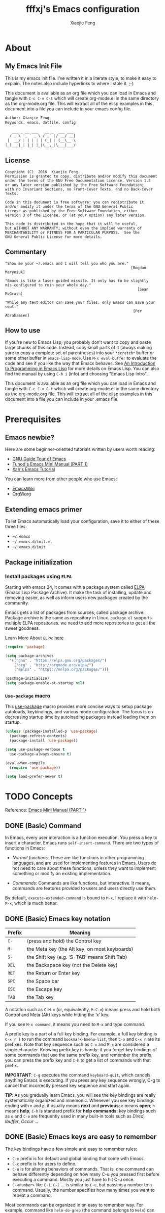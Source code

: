 #+TITLE: fffxj's Emacs configuration
#+AUTHOR: Xiaojie Feng
#+EMAIL: fengxiaojie1997@gmail.com

* About
** My Emacs Init File

This is my emacs init file. I’ve written it in a literate style, to make it
easy to explain. The notes also include hyperlinks to where I stole it. ;-)

This document is available as an org file which you can load in Emacs and
tangle with =C-c C-v C-t= which will create org-mode.el in the same directory as
the org-mode.org file. This will extract all of the elisp examples in this
document into a file you can include in your emacs config file. 

#+BEGIN_SRC org
Author: Xiaojie Feng
Keywords: emacs, dotfile, config

   ___ _ __ ___   __ _  ___ ___
  / _ \ '_ ` _ \ / _` |/ __/ __|
 |  __/ | | | | | (_| | (__\__ \
(_)___|_| |_| |_|\__,_|\___|___/
#+END_SRC
** License

#+BEGIN_EXAMPLE
Copyright (C)  2016  Xiaojie Feng.
Permission is granted to copy, distribute and/or modify this document
under the terms of the GNU Free Documentation License, Version 1.3
or any later version published by the Free Software Foundation;
with no Invariant Sections, no Front-Cover Texts, and no Back-Cover Texts.

Code in this document is free software: you can redistribute it
and/or modify it under the terms of the GNU General Public
License as published by the Free Software Foundation, either
version 3 of the License, or (at your option) any later version.

This code is distributed in the hope that it will be useful,
but WITHOUT ANY WARRANTY; without even the implied warranty of
MERCHANTABILITY or FITNESS FOR A PARTICULAR PURPOSE.  See the
GNU General Public License for more details.
#+END_EXAMPLE
** Commentary

#+BEGIN_EXAMPLE
"Show me your ~/.emacs and I will tell you who you are."
                                                         [Bogdan Maryniuk]

"Emacs is like a laser guided missile. It only has to be slightly 
mis-configured to ruin your whole day."
                                                            [Sean McGrath]

"While any text editor can save your files, only Emacs can save your
soul."
                                                          [Per Abrahamsen]
#+END_EXAMPLE
** How to use

If you're new to Emacs Lisp, you probably don't want to copy and paste large
chunks of this code. Instead, copy small parts of it (always making sure to
copy a complete set of parentheses) into your =*scratch*= buffer or some other
buffer in =emacs-lisp-mode=. Use =M-x eval-buffer= to evaluate the code and see
if you like the way that Emacs behaves. See [[https://www.gnu.org/software/emacs/manual/html_mono/eintr.html][An Introduction to Programming in
Emacs Lisp]] for more details on Emacs Lisp. You can also find the manual by
using =C-h i= (info) and choosing "Emacs Lisp Intro". 

This document is available as an org file which you can load in Emacs and
tangle with =C-c C-v C-t= which will create org-mode.el in the same directory as
the org-mode.org file. This will extract all of the elisp examples in this
document into a file you can include in your .emacs file. 

* Prerequisites
** Emacs newbie?

Here are some beginner-oriented tutorials written by users worth reading:

+ [[https://www.gnu.org/software/emacs/tour/][GNU Guide Tour of Emacs]]
+ [[http://tuhdo.github.io/emacs-tutor.html][Tuhod's Emacs Mini Manual (PART 1)]]
+ [[http://ergoemacs.org/emacs/emacs.html][Xah's Emacs Tutorial]]

You can learn more from other people who use Emacs:

+ [[https://www.emacswiki.org/emacs/CategoryCommunity][EmacsWiki]]
+ [[http://orgmode.org][OrgWorg]]

** Extending emacs primer

To let Emacs automatically load your configuration, save it to either of these
three files:

+ =~/.emacs= 
+ =~/.emacs.d/init.el= 
+ =~/.emacs.d/init=

** Package initialization
*** Install packages using =ELPA=

Starting with emacs 24, it comes with a package system called [[https://www.emacswiki.org/emacs/ELPA][ELPA]] (Emacs Lisp
Package Archive). It make the task of installing, update and removing easier,
as well as inform users new packages created by the community.  

Emacs gets a list of packages from sources, called package archive. Package
archive is the same as repository in Linux. =package.el= supports multiple ELPA
repositories. we need to add more repositories to get all the sweet goodness.

Learn More About =ELPA=: [[http://ergoemacs.org/emacs/emacs_package_system.html][here]] 

#+BEGIN_SRC emacs-lisp :tangle yes
  (require 'package)

  (setq package-archives
	'(("gnu" . "https://elpa.gnu.org/packages/")
	  ("org" . "http://orgmode.org/elpa/")
	  ("melpa" . "https://melpa.org/packages/")))

  (package-initialize)
  (setq package-enable-at-startup nil)
#+END_SRC
*** =Use-package= macro

This [[https://github.com/jwiegley/use-package][use-package]] macro provides more concise ways to setup package autoloads,
keybindings, and various mode configuration. The focus is on decreasing startup
time by autoloading packages instead loading them on startup. 

#+BEGIN_SRC emacs-lisp :tangle yes
  (unless (package-installed-p 'use-package)
    (package-refresh-contents)
    (package-install 'use-package))

  (setq use-package-verbose t
	use-package-always-ensure t)

  (eval-when-compile
    (require 'use-package))

  (setq load-prefer-newer t)
#+END_SRC
* TODO Concepts

Reference: [[http://tuhdo.github.io/emacs-tutor.html][Emacs Mini Manual (PART 1)]]

** DONE (Basic) Command

In Emacs, every user interaction is a function execution. You press a key to
insert a character, Emacs runs =self-insert-command=. There are two types of
functions in Emacs: 

+ /Normal functions/: These are like functions in other programming languages,
  and are used for implementing features in Emacs. Users do not need to care
  about these functions, unless they want to implement something or modify an
  existing implementation. 

+ /Commands/: Commands are like functions, but interactive. It means, commands
  are features provided to users and users directly use them. 

By default, =execute-extended-command= is bound to =M-x=. I replace it with
=helm-M-x=, which is much better.

** DONE (Basic) Emacs key notation

| Prefix | Meaning                                       |
|--------+-----------------------------------------------|
| =C-=   | (press and hold) the Control key              |
| =M-=   | the Meta key (the Alt key, on most keyboards) |
| =S-=   | the Shift key (e.g. ‘S-TAB’ means Shift Tab)  |
| =DEL=  | the Backspace key (not the Delete key)        |
| =RET=  | the Return or Enter key                       |
| =SPC=  | the Space bar                                 |
| =ESC=  | the Escape key                                |
| =TAB=  | the Tab key                                   |

A notation such as =C-M-x= (or, equivalently, =M-C-x=) means press and hold
both Control and Meta (Alt) keys while hitting the ‘x’ key. 

If you see =M-x command=, it means you need to =M-x= and type command.

A prefix key is a part of a full key binding. For example, a full key binding
is =C-x r l= to run the command =bookmark-bmenu-list=, then =C-x= and =C-x r=
are its prefixes. Note that key sequence such as =C-x= and =M-x= are considered
a single character. Knowing prefix key is handy: if you forget key bindings of
some commands that use the same prefix key, and remember the prefix, you can
press the prefix key and =C-h= to get a list of commands with that prefix. 

*IMPORTANT*: =C-g= executes the command =keyboard-quit=, which cancels anything
Emacs is executing. If you press any key sequence wrongly, C-g to cancel that
incorrectly pressed key sequence and start again. 

*TIP*: As you gradually learn Emacs, you will see the key bindings are
really systematically organized and mnemonic. Whenever you see key bindings
ending with =n= and =p=, it usually means *next* and *previous*; =o= means *open*;
=h= means *help*; =C-h= is standard prefix for *help commands*; key bindings such
as =o= and =C-o= are frequently used in many built-in tools such as /Dired/,
/Ibuffer/, /Occur/ …  

** DONE (Basic) Emacs keys are easy to remember

The key bindings have a few simple and easy to remember rules:

+ =C-x= prefix is for default and global binding that come with Emacs.
+ =C-c= prefix is for users to define.
+ =C-u= is for altering behaviors of commands. That is, one command can behave
  differently depending on how many C-u you pressed first before executing a
  command. Mostly you just have to hit C-u once. 
+ =C-<number>= like =C-1=, =C-2= … is similar to =C-u=, but passing a number to
  a command. Usually, the number specifies how many times you want to repeat a
  command. 

Most commands can be organized in an easy to remember way. For example, command
like =helm-do-grep= (the command belongs to =Helm=) can have a key binding like
=C-c h g=. The =h= stands for /Helm/ and =g= stands for /grep/. So, key
bindings are not difficult to remember.  

** (Basic) Ask for help from Emacs
*** Build-in help system

I will describe some most useful commands based on my experience. I will not
list all, so you have to rely on Emacs to get your information: 

| Keybinding | Command                 | Description                                                                                                                                                                                                                                                                                                                                    |
|------------+-------------------------+------------------------------------------------------------------------------------------------------------------------------------------------------------------------------------------------------------------------------------------------------------------------------------------------------------------------------------------------|
| C-h m      | describe-mode           | see all the key bindings and documentation of current major mode and minor modes of a buffer.                                                                                                                                                                                                                                                  |
| C-h w      | where-is                | get which keystrokes invoke a given command.                                                                                                                                                                                                                                                                                                   |
| C-h c      | describe-key-briefly    | find out what command is bound to a key. For example, after =C-h c=, run =C-x C-f= gives you =find-files=.                                                                                                                                                                                                                                     |
| C-h k      | describe-key            | find out what command is bound to a key, along with the documentation of the command. Use this if you want to know how to use a command.                                                                                                                                                                                                       |
| C-h e      | view-echo-area-messages | see the logging of echo area messages.                                                                                                                                                                                                                                                                                                         |
| C-h v      | describe-variable       | asks you for a variable; you can *TAB* to complete a variable. This command is important, because aside from describing a variable, it allows you to customize the behavior of Emacs and 3rd party packages.                                                                                                                                   |
| C-h C-h    | help-for-help           | Use this command if you want to see a list of available help commands. Remember, if you partially remember a key binding, just press as much as you can remember and then press =C-h=, Emacs will list available commands for that prefix. Prefix =C-h= is no exception. =C-h C-h= simply returns all key bindings and commands of prefix C-h. |

*IMPORTANT*: With Emacs amazing help system, if you want to know all key
bindings to prefix =C-x 4=, just =C-x 4= and then =C-h=. If you enter a prefix
key and enter =C-h= after it, it will list all of the key bindings and commands
start with that prefix. This is really nice, compare to other editors that hide
all this information deep within layers of menus.  

*** DONE Info

+ =M-x info= or =C-h i= to see all the Info manual in Emacs. If you want to
  learn more about Emacs, the official Emacs manual in Info. 

+ =M-x info-emacs-manual= or, =C-h r=, to see manual section for Emacs.

Use Info often whenever you need to learn something in Emacs. Use it early to
create a good habit of reading documentation, and this is beneficial not only
for Emacs. 

*** DONE Man

You can view man pages with two commands:

+ =M-x man=: Get a UNIX manual page and put it in a buffer.

+ =M-x woman=: Browse UN*X man page for TOPIC (Without using external Man
  program). It means, you can view man page without having the /man/ program
  installed, while the =man= command above invokes external /man/ program. 

** DONE (Basic) Point

Point is your current cursor position.

** TODO (Basic) Opening files
** DONE (Basic) Buffer

Buffer is where you edit your file content. Buffer holds content of a file
temporarily. Anything you write into the buffer won't make it into file until
you explicitly save it with =save-buffer= command. =C-x C-s= executes the command
save-buffer, so you can =C-x C-s= your files. You can also execute this from
=M-x*=. 

To save a buffer as other file ("Save As" in other editors), =C-x C-w=, which
runs the commands =write-file=. 

To kill a buffer, =C-x k=. If you want to kill the current buffer, *RET*
immediately. Otherwise, type into the prompt the buffer name you want to kill. 

Basic Keybinding:

| Keybinding | Command          | Description                                         |
|------------+------------------+-----------------------------------------------------|
| C-x C-s    | save-buffer      | Save the buffer at point                            |
| C-x C-w    | write-file       | Save the buffer to a different file                 |
| C-x b      | switch-to-buffer | Switch to a different buffer                        |
| C-x k      | kill-buffer      | Kill a buffer. RET to kill the currently active one |
** DONE (Basic) Major mode

Major modes provide specialized facilities for working on a particular file
type, such as syntax highlighting for a programming language. Major modes are
mutually exclusive; each buffer has one and only one major mode at any time. 

Emacs is bundled with many major modes for editing source code in different
languages: C, C++, Java, Lisp, bash, asm… For example, when opening a file with
=.c= extension, Emacs automatically recognizes it's a C file and selects the C 
major mode to highlight the buffer properly. 

** DONE (Basic) Minor mode

Minor modes are optional features which you can turn on or off, not necessarily
specific to a type of file or buffer. For example, /Auto Fill mode/ is a minor
mode in which =SPC= breaks lines between words as you type. Minor modes are
independent of one another, and of the selected major mode. 

** TODO (Basic) Basic buffer managements

So, you learn how to open file and create buffer of that file. In other
editors, you got something called "tabs". Every time you open a file, you get a
file tab for selecting an "opening file" (which is called buffer in Emacs). It
quickly becomes a nuisance once you have lots of file tabs. If you use
multi-row support for file tabs, it eats up your editing space. 

How do you switch between opening buffers? =C-x b= opens a prompt to enter a
buffer name. You can *TAB* to complete the buffer name similar to how you
complete file names in =C-x C-f=. 

After you open a file, and if point is in that buffer, =C-x C-f= prompts the
current directory, so you can open another file within this directory. For
example, buffer A is from =~/dir1/= and buffer B is in =~/dir2/=, if point is
in 
buffer A, =C-x C-f= starts in =~/dir1/=; if point is in buffer B, =C-x C-f=
starts in =~/dir2/=. 

In an Emacs session, you may have a lot of buffers, including non-file buffers
such as shell buffers, email buffers… How do you manage buffers when it's
getting large? =C-x C-b= executes =list-buffers=, provide you a list of buffer
in which you can search. However, =list-buffers= is a simple command for buffer
management. Emacs also provides /ibuffer/, which is a superior alternative. You
will surely want to use /ibuffer/, but first let's replace =list-buffers= with
=ibuffer= (by placing next directive to your emacs config file): 

#+BEGIN_SRC emacs-lisp :tangle yes
  (global-set-key (kbd "C-x C-b") 'ibuffer)
#+END_SRC

Then =M-x eval-buffer= for the setup to take effect immediately. 

** DONE (Basic) Basic motion commands

These key bindings are also used by popular shells such as /bash/ or /zsh/. I
highly recommended you to master these key bindings. 

+ Move forward one char: =C-f= (f stands for *forward*)
+ Move backward one char: =C-b= (b stands for *backward*)
+ Move upward one line: =C-p= (p stands for *previous*)
+ Move downward one line: =C-n= (n stands for *next*)

The above operations can also be done with arrow keys. If you don't like the
above key bindings, the arrow keys offer equivalent features. 

+ Move to beginning of line: =C-a=
+ Move to end of line: =C-e=
+ Move forward one word: =M-f=
+ Move backward one word: =M-b=

These key bindings are in Emacs only:

+ Scroll forward one screen: =C-v=, *page down*
+ Scroll backward one screen: =M-v=, *page up*
+ Move to the beginning of a sentence: =M-a=
+ Move to the end of a sentence: =M-e=
+ Recenter a screen, making the current line point the center of your screen:
  =C-l=  
+ Re-position point to the top, middle and bottom of the current screen: =M-r=
+ Move to top of the buffer: =M-<=
+ Move to end of the buffer: =M->=
+ Move to the nth character: =M-g c= (c stands for character)
+ Move to the nth line: =M-g l= for Emacs < 23.2, =M-g g= for emacs >= 23.2) (l/g
  stands for line) 

** DONE (Basic) Useful built-in key bindings for navigating pairs

+ =C-M-f= binds to =forward-sexp=, move forward over a balanced expression.
+ =C-M-b= binds to =backward-sexp=, move backward over a balanced expression.
+ =C-M-k= binds to =kill-sexp=, kill balanced expression forward.
+ =C-M-t= binds to =transpose-sexps=, transpose expressions.
+ =C-M-<SPC>= or =C-M-@= binds to =mark-sexp=, put mark after following expression.

** DONE (Basic) Basic editing command

In Emacs, /kill/ means /cut/ in other editors. These key bindings also work under
the terminal. 

+ Kill a character at the point: =C-d=
+ Kill entire line: =C-S-DEL= (remember, DEL is your =<backspace>= key)
+ Kill forward to the end of a word from current point: =M-d=
+ Kill backward to the beginning of a word from the current point: =M-DEL=
+ Kill all spaces at point: =M-\=
+ Kill all spaces except one at point: =M-SPC=
+ Kill to the end of line: =C-k=
+ Kill a sentence: =M-k=

When you kill something, the killed content is put into the /Kill Ring/.

If you write code, you can also quickly add comments or comment/uncomment code
with =M-;=

+ If you do not highlight a text region, =M-;= adds a comment to the end of line.
+ If you highlight a region (i.e. with a mouse), =M-;= comments out the region.

** DONE (Basic) Dynamic Abbreviations

Dynamic Abbreviations are a completion feature in Emacs, but work for text and
is context-independent. After you type a word once, if you type that word
again, you can type it partially and =M-/= to complete it. If you type a prefix
that has many candidates, =M-/= cycles the candidates. This is a really cool
feature and you ought to try it.

** TODO (Basic) Search and replace

Content search is an essential feature in every editor. Emacs has many built-in
tools for this problem.

*** DONE Incremental search

So, you want to look for something in the buffer? =C-s= invokes =isearch-forward=,
allows you to look forward from the current point for something. After =C-s=, you
are prompted to enter the content to search for. Enter the content, and press
=C-s= repeatedly to travel through the matches forward. 

Similarly, =C-r= invokes =isearch-backward=, allows you to look backward from the
current point. Press =C-r= repeatedly to travel through the matches backward. 

=isearch= can be invoked from any valid buffer. You can perform =isearch= on
=ibuffer=.

If you want to search with regexp, =C-u C-s=.

Now you get the basics of Isearch, it has more useful commands that are bound
to =M-s= prefix key: 

| Keybinding | Command                         | Description                                      |
|------------+---------------------------------+--------------------------------------------------|
| M-s .      | isearch-forward-symbol-at-point | Feed the symbol at point to =C-s= perform search |
| M-s o      | occur                           | Run occur                                        |
| M-s h .    | highlight-symbol-at-point       | Highlight the symbol at point                    |
| M-s h l    | highlight-lines-matching-regexp | Highlight lines that match input regexp          |
| M-s h r    | highlight-regexp                | Highlight according to regexp                    |
| M-s h u    | unhighlight-regexp              | Turn off highlighting strings that match regexp  |
*** DONE Query replace

To replace something, =M-%= to execute =query-replace=. =M-%= asks you two inputs: 

+ A string to be replaced.
+ A string to replace.

Supply the inputs and *RET*.

Emacs will ask your confirmation to replace a matched string. If you want to
replace all, press *!* instead of answer yes or no (*Note*: it will replace
ocurrences only *beneath* your current point). 

If you want to query and replace with regexp, =C-M-%=.

** TODO (Basic) Modeline

The mode line is the empty area below the buffer. It has useful summary
information about the buffer shown in the window. 

The text displayed in the mode line has the following format:

#+BEGIN_SRC org
  |cs:ch-fr | buf | pos line | (major minor)|
#+END_SRC
** (Basic) Minibuffer

/Minibuffer/ is the small area at the bottom of your Emacs screen.

The /Minibuffer/ is where Emacs commands read complicated arguments, such as
file names, buffer names, Emacs command names, or Lisp expressions. When you
execute =find-file=, it asks for your file from the Minibuffer, which is one of
=find-file= required argument. Remember that in Emacs,everything is a function.
=find-file= is a command, in other words, it's an interactive function. As a
function, it also takes arguments. Minibuffer is where users can feed arguments
to the interactive functions.

Minibuffer has an input history. If you enter anything into the minibuffer and
*RET*, minibuffer remembers the input and you can access the input again with:

+ =M-p= moves to the previous input in minibuffer history.
+ =M-n= moves to the next input in minibuffer history.
+ =M-r= searches for an input that matches the supplied regexp.

** (Basic) Echo area

/Minibuffer/ can be used for output as well. The /echo area/ is used for displaying
messages made with the message primitive, and for echoing keystrokes. 

Both Minibuffer and Echo Area, although serve different purposes, share the
same physical space. You should not be confused between the two. 

** (Basic) Frame

An application window in an operating system is called a /Frame/ in Emacs. So,
you execute Emacs from the command line and open Emacs, that's a frame that
contains your Emacs session. Emacs can have multiple frames to hold different
parts of Emacs, such as a separate frame to hold the minibuffer. 

Personally, I only use a single frame. However, frames can be useful if you
want to organize buffers into different groups. For example, each frame can be
a project: frame F1 holds buffers related to my C programming projects, frame
F2 holds buffers related to customizing Emacs, frame F3 holds buffers related
to emails and reading, newsgroups… 

As stated earlier, multiple frames under the terminal have names F1, F2 …. Fn
for each frame.

These are the key bindings for manipulating frames:

| Keybinding | Command                         | Description                                           |
|------------+---------------------------------+-------------------------------------------------------|
| C-x 5 C-f  | find-file-other-frame           | Open file in a different frame                        |
| C-x 5 f    | find-file-other-frame           | Same as C-x 5 C-f                                     |
| C-x 5 C-o  | display-buffer-other-frame      | Open buffer in a different frame and move point there |
| C-x 5 .    | find-tag-other-frame            | Find tag at point in a different frame                |
| C-x 5 0    | delete-frame                    | Delete the current frame point is in                  |
| C-x 5 1    | delete-other-frames             | Delete other frames except the one at point           |
| C-x 5 2    | make-frame-command              | Create a frame                                        |
| C-x 5 b    | switch-to-buffer-other-frame    | Same as C-x 5 C-o                                     |
| C-x 5 d    | dired-other-frame               | Open a Dired buffer in another frame                  |
| C-x 5 m    | compose-mail-other-frame        | Open another frame for composing email                |
| C-x 5 o    | other-frame                     | Cycle through available frames                        |
| C-x 5 r    | find-file-read-only-other-frame | Open file for read only in another frame              |
** (Basic) Window

Unlike other editors, Emacs can split your frame area into multiple smaller
areas. Each such area is called a /window/. You can divide a frame into as many
windows as you want and each window can have anything in it, i.e. your current
editing buffer, file management buffer, help buffer, a shell… Basically
anything that Emacs can display. Let's try them out: 

| Keybinding | Command              | Description                                             |
|------------+----------------------+---------------------------------------------------------|
| C-x 2      | split-window-below   | Split the current window into two horizontal windows.   |
| C-x 3      | split-window-right   | Split your current window into two vertical windows.    |
| C-x 0      | delete-window        | Close the window at point.                              |
| C-x 1      | delete-other-windows | Close all other windows except the current selected one |
| C-x o      | switch-window        | Switch to other window                                  |

After you execute two command =C-x 2= and =C-x 3=, you will have three windows: two
above and one below. Each window can hold a buffer. With the above two commands
,you can create arbitrary window layout. In Emacs, a window layout is called a
window configuration. 

To navigate through the windows, use =C-x o= which runs the command =other-window=.
Try cycle around the windows a few times to get used to it. 

=C-x 4= is a common prefix for opening things in other buffer. Things here can be
files, shell, or a tree explorer. Here are standard =C-x 4= bindings: 

| Keybinding | Command                            | Description                                                                                                                                                                                                                                        |
|------------+------------------------------------+----------------------------------------------------------------------------------------------------------------------------------------------------------------------------------------------------------------------------------------------------|
| C-x 4 C-f  | find-file-other-window             | Just like find-file discussed earlier, except open file in new window. If the current frame only has one window, a new window is created.                                                                                                          |
| C-x 4 C-o  | display-buffer                     | Select a buffer from buffer list and display it in another window but not move point to that window.                                                                                                                                               |
| C-x 4 .    | find-tag-other-window              | Open the tag at point in another window (more on this later)                                                                                                                                                                                       |
| C-x 4 0    | kill-buffer-and-window             | Just like C-x 0 but kill the buffer in that window as well.                                                                                                                                                                                        |
| C-x 4 a    | add-change-log-entry-other-window  | Open another buffer and allow you to record the change of the current editing file. These days, you use version control system to manage file changes,and Emacs does this better. Probably this feature exists when thing like Git does not exist. |
| C-x 4 b    | switch-to-buffer-other-window      | Open a selected buffer in another window and move point to that window.                                                                                                                                                                            |
| C-x 4 c    | clone-indirect-buffer-other-window | Clone the current buffer in another window and give it a different buffer name.                                                                                                                                                                    |
| C-x 4 d    | dired-other-window                 | Open a dired buffer in another window. Dired is a built-int file manager in Emacs. We will discuss later.                                                                                                                                          |
| C-x 4 f    | find-file-other-window             | Same as C-x 4 C-f                                                                                                                                                                                                                                  |
| C-x 4 m    | compose-mail-other-window          | Write mail in other window. You can write email and send it directly from Emacs.                                                                                                                                                                   |
| C-x 4 r    | find-file-read-only-other-window   | Similar to find-file-other-window, but open for read-only.                                                                                                                                                                                         |
| M-<next>   | scroll-other-window                | Scroll other window forward.                                                                                                                                                                                                                       |
| M-<prior>  | scroll-other-window-down           | Scroll the other window backward.                                                                                                                                                                                                                  |

In Emacs, =<next>= is the *PageDown* key, =<prior>= is the *PageUp* key.
=M-<next>= runs =scroll-other-window= and scroll the other window forward;
=M-<prior>= runs =scroll-other-window-down= and scroll the other window backward.

** TODO (Basic) Basic file management with =dired=

Emacs has a built-in one called Dired, short for =(Dir)ectory (Ed)itor=.

This section is a shortened version of Dired in GNU Emacs Manual. After you
read and practice these commands, read the [[https://www.gnu.org/software/emacs/manual/html_node/emacs/Dired.html][Dired Manual]] if possible. 

** TODO (Basic) Regisiter

When I first heard about registers in Emacs, it scared me. I thought "Wow, what
is this "register" thing? Am I going to work directly with CPU registers?" As
it turned out, despite the name "Register", it's not something that complicated
to understand. Although, an Emacs register is similar to a CPU register in the
sense that it allows quick access to temporal data. 

Each register has a name that consists of a single character, which we will
denote by r; r can be a letter (such as ‘a’) or a number (such as ‘1’); case
matters, so register ‘a’ is not the same as register ‘A’. 

In Emacs, registers are for quick access to things. Things can be a position, a
piece of text, a rectangle, a number, a file name, or a window configuration
(yes, you can save how Emacs organizes its screens and restore it later!). 

Saving different types of objects has different key bindings, but to jump to a
register, you use a single command =C-x r j REG=; =REG= is a register of your
choice. 

The prefix key for register commands is =C-x r=. If you forget the key bindings,
=C-x r C-h= to get the list of key bindings. 

*** Save window configuration
*** Save frame configuration
*** Save text
*** Save rectangle
*** Save Position
*** Save number
** TODO (Advanced) Macro
** DONE (Basic) Version control

This section is taken directly from [[https://www.gnu.org/software/emacs/tour/][GNU Emacs Tour]], with improvements.

Emacs helps you manipulate and edit files stored in version control. Emacs
supports CVS, Subversion, bzr, git, hg, and other systems, but it offers a
uniform interface, called /VC/, regardless of the version control system you
are using. The benefit of a unified interface is that even if you aren't
familiar with some version control system (VCS), you can still work with that
VCS quickly, without the burden of learning all the little details of a
particular VCS. 

Emacs automatically detects when a file you're editing is under version
control, and displays something like this in the mode line: CVS-1.14 to
indicate the version control system in use, and the current version. 

=M-x vc-next-action= or =C-x v v= commits the current file (prompting you for a
log message) if you've modified it. (Under version control systems that require 
locking, this command also acquires a lock for you.) 

/VC/ provides other commands for version control-related tasks:

| Keybinding | Command                  | Description                                                                                                                                                                                                                        |
|------------+--------------------------+------------------------------------------------------------------------------------------------------------------------------------------------------------------------------------------------------------------------------------|
| C-x v =    | vc-diff                  | Displays a diff showing the changes you've made to the current files.                                                                                                                                                              |
| C-x v ~    | vc-revision-other-window | Prompts you for a version number and shows you that version of the current file in another window.                                                                                                                                 |
| C-x v g    | vc-annotate              | Displays an annotated version of the file showing, for each line, the commit where that line was last changed and by whom. On any line you can press =l= to view the log message for that commit or d to view the associated diff. |
| C-x v l    | vc-print-log             | Displays a log of previous changes to the file. When point is on a particular log entry, you can press =d= to view the diff associated with that change or =f= to view that version of the file.                                   |
| C-x v u    | vc-revert                | Revert working copies of the selected fileset to their repository contents. This asks for confirmation if the buffer contents are not identical to the working revision (except for keyword expansion).                            |

If you use =git=, a more specialized package exists dedicated to Git only: =Magit=
offers much better features than the general interface that Emacs provides,
except for some features, such as =C-x v ==, =C-x v ~= and =C-x v u=. 

The prefix key bindings for all VC related commands are =C-x v=. The above are
just a few commands that I found most useful and used frequently, even when I
use [[https://github.com/magit/magit][Magit]]. 

** TODO Shell

In Emacs, you have 3 types of shell commands: =shell=, =term= and =eshell=. 

I will just quote a very good answer on [[http://unix.stackexchange.com/questions/104325/what-is-the-difference-between-shell-eshell-and-term-in-emacs][StackExchange: What is the difference
between shell, eshell, and term in Emacs?]] 

#+BEGIN_QUOTE
[[%5B%5Bhttps://www.gnu.org/software/emacs/manual/html_node/emacs/Shell-Mode.html%5D%5Bshell%5D%5D][shell]] is the oldest of these 3 choices. It uses Emacs's comint-mode to run a
subshell (e.g. bash). In this mode, you're using Emacs to edit a command line.
The subprocess doesn't see any input until you press Enter. Emacs is acting
like a dumb terminal. It does support color codes, but not things like moving
the cursor around, so you can't run curses-based applications. 

[[https://www.gnu.org/software/emacs/manual/html_node/emacs/Term-Mode.html][term]] is a terminal emulator written in Emacs Lisp. In this mode, the keys you
press are sent directly to the subprocess; you're using whatever line editing
capabilities the shell presents, not Emacs's. It also allows you to run
programs that use advanced terminal capabilities like cursor movement (e.g. you
could run nano or less inside Emacs). 

[[https://www.gnu.org/software/emacs/manual/html_node/eshell/index.html][eshll]] is a shell implemented directly in Emacs Lisp. You're not running bash
or any other shell as a subprocess. As a result, the syntax is not quite the
same as bash or sh. It allows things like redirecting the output of a process
directly to an Emacs buffer (try echo hello >#<buffer results>). 
#+END_QUOTE

I suggest you to use eshell, since you can use any Emacs commands within Eshell
as well. However, in Eshell, to send an interrupt signal, instead of =Ctrl+C=,
you need to press twice: =Ctrl+C Ctrl+C=. 

* Basics configuration
** General settings
*** Personal Information

Some personal information about me.

#+BEGIN_SRC emacs-lisp :tangle yes
  (setq user-full-name "Xiaojie Feng"
        user-mail-address "fengxiaojie1997@gmail.com")
#+END_SRC
*** My Directory Location

#+BEGIN_SRC emacs-lisp :tangle yes
  (defconst xj-cache-dir (expand-file-name "~/.emacs.d/cache/")
    "dir with volatile data")
  (defconst xj-data-dir  (expand-file-name "~/.emacs.d/data/")
    "dir for user data")

  (unless (file-exists-p xj-cache-dir)
    (make-directory xj-cache-dir))
#+END_SRC
*** Library

#+BEGIN_SRC emacs-lisp :tangle yes
  (use-package dash)
#+END_SRC
** Basics settings
*** General user interface and appearance

#+BEGIN_SRC emacs-lisp :tangle yes
  ;; Messages
  (setq inhibit-startup-message t)        ; No message at startup
  (setq ring-bell-function (lambda ()))   ; No beep when reporting errors

  ;; Frames
  (setq frame-title-format "%b - emacs")  ; Use buffer name as frame title

  ;; Bars
  (tool-bar-mode -1)                      ; No toolbar
  (menu-bar-mode -1)                      ; No menubar
  (scroll-bar-mode -1)                    ; No scrollbar

  ;; Modeline
  (line-number-mode 1)                    ; Display the current line number
  (column-number-mode 1)                  ; Display the current column number

  ;; Highlight
  (global-font-lock-mode 1)               ; Syntax highlight
  (global-hl-line-mode 1)                 ; Highlight cursor line

  ;; Scrolling
  (setq scroll-margin 0                   ; Nice scrolling
        scroll-conservatively 100000
        scroll-preserve-screen-position 1)
#+END_SRC
*** Files and sessions

#+BEGIN_SRC emacs-lisp :tangle yes
  ;; Files
  (setq auto-save-timeout 60)             ; Autosave every minute
  (setq make-backup-files nil)            ; No backup files ~

  ;; Sessions
  (setq confirm-kill-emacs 'yes-or-no-p)  ; Confirm quit
#+END_SRC
*** Cursor and mouse

#+BEGIN_SRC emacs-lisp :tangle yes
  ;; Cursor
  (blink-cursor-mode -1)                  ; No blinking cursor

  ;; Mouse
  (setq make-pointer-invisible t)         ; Hide the mouse while typing
#+END_SRC
*** Buffers and windows

#+BEGIN_SRC emacs-lisp :tangle yes
  ;; Windows
  (windmove-default-keybindings)          ; Shift arrows switch windows
#+END_SRC
*** Tabs, spaces, lines and parenthesis

#+BEGIN_SRC emacs-lisp :tangle yes
  ;; Tabs
  (setq-default indent-tabs-mode nil)     ; Use spaces instead of tabs
  (setq tab-width 2)                      ; Length of tab is 2 SPC

  ;; Spaces
  (setq sentence-end-double-space nil)    ; Sentences end with one space

  ;; Lines
  (setq require-final-newline 't)                  ; Always newline at end of file
  (global-set-key (kbd "RET") 'newline-and-indent) ; New lines are always indented

  ;; Parenthesis
  (show-paren-mode 1)                      ; Highlight parenthesis pairs
  (setq blink-matching-paren-distance nil) ; Blinking parenthesis
  (setq show-paren-style 'expression)      ; Highlight text between parenthesis
#+END_SRC
*** Global key bindings

#+BEGIN_SRC emacs-lisp :tangle yes
  ;; Align your code in a pretty way.
  (global-set-key (kbd "C-x \\") 'align-regexp)

  ;; Font size
  (global-set-key (kbd "C-+") 'text-scale-increase)
  (global-set-key (kbd "C--") 'text-scale-decrease)

  ;; Start eshell or switch to it if it's active.
  (global-set-key (kbd "C-x m") 'eshell)

  ;; Start a new eshell even if one is active.
  (global-set-key (kbd "C-x M") (lambda () (interactive) (eshell t)))

  ;; Start a regular shell if you prefer that.
  (global-set-key (kbd "C-x M-m") 'shell)

  ;; use hippie-expand instead of dabbrev
  (global-set-key (kbd "M-/") 'hippie-expand)

  ;; replace buffer-menu with ibuffer
  (global-set-key (kbd "C-x C-b") 'ibuffer)
#+END_SRC
*** Miscellaneous

#+BEGIN_SRC emacs-lisp :tangle yes
  ;; Alias
  (defalias 'yes-or-no-p 'y-or-n-p)       ; y/n instead of yes/no
#+END_SRC
** OS special setting
*** Paths

Ever find that a command works in your shell, but not in Emacs?

This happens a lot on OS X, where an Emacs instance started from the GUI
inherits a default set of environment variables. 

[[https://github.com/purcell/exec-path-from-shell][Exec-path-from-shell]] is a GNU Emacs library to ensure environment variables
inside Emacs look the same as in the user's shell. 

#+BEGIN_SRC emacs-lisp :tangle yes
  (use-package exec-path-from-shell
    :defer t
    :init
    (progn
      (when (memq window-system '(mac ns))
        (exec-path-from-shell-initialize))))
#+END_SRC
** Useful settings
*** Uniquify

With [[https://www.emacswiki.org/emacs/uniquify][uniquify]], buffers visiting "/u/mernst/tmp/Makefile" and
"/usr/projects/zaphod/Makefile" would be named "Makefile|tmp" and
"Makefile|zaphod" or other style, respectively (instead of “Makefile” and
“Makefile<2>”). 

#+BEGIN_SRC emacs-lisp :tangle yes
  (require 'uniquify)
  (setq uniquify-buffer-name-style 'forward)
  (setq uniquify-separator "/")
  (setq uniquify-after-kill-buffer-p t)    ; rename after killing uniquified
  (setq uniquify-ignore-buffers-re "^\\*") ; don't muck with special buffers
#+END_SRC
** Helm
*** Helm core

[[https://github.com/emacs-helm/helm][Helm]] makes it easy to complete various things. I find it to be easier to
configure than ido in order to get completion in as many places as possible,
although I prefer ido's way of switching buffers.

l learned a lot from this article: [[http://tuhdo.github.io/helm-intro.html][A Package in a league of its own: Helm]] 

#+BEGIN_SRC emacs-lisp :tangle yes
  (use-package helm
    :ensure t
    :diminish ""
    :init
    (require 'helm)
    (require 'helm-config)

    ;; The default "C-x c" is quite close to "C-x C-c", which quits Emacs.
    ;; Changed to "C-c h". Note: We must set "C-c h" globally, because we
    ;; cannot change `helm-command-prefix-key' once `helm-config' is loaded.
    (global-set-key (kbd "C-c h") 'helm-command-prefix)
    (global-unset-key (kbd "C-x c"))

    ;; rebind tab to run persistent action
    (define-key helm-map (kbd "<tab>") 'helm-execute-persistent-action)
    ;; make TAB works in terminal
    (define-key helm-map (kbd "C-i") 'helm-execute-persistent-action)
    ;; list actions using C-z
    (define-key helm-map (kbd "C-z")  'helm-select-action)

    (when (executable-find "curl")
      (setq helm-google-suggest-use-curl-p t))

    (setq helm-split-window-in-side-p           t
          helm-move-to-line-cycle-in-source     t
          helm-ff-search-library-in-sexp        t
          helm-scroll-amount                    8
          helm-ff-file-name-history-use-recentf t)

    (helm-mode 1)

    :config
    ;; fuzzy matching
    (setq helm-recentf-fuzzy-match t
          helm-locate-fuzzy-match nil ;; locate fuzzy is worthless
          helm-M-x-fuzzy-match t
          helm-buffers-fuzzy-matching t
          helm-semantic-fuzzy-match t
          helm-apropos-fuzzy-match t
          helm-imenu-fuzzy-match t
          helm-lisp-fuzzy-completion t
          helm-completion-in-region-fuzzy-match t)

    :bind (("M-x" . helm-M-x)
           ("M-y" . helm-show-kill-ring)

           ("C-x b" . helm-mini)
           ("C-x C-b" . helm-buffers-list)
           ("C-x C-f" . helm-find-files)
           ("C-x C-r" . helm-recentf)

           ("C-c s" . helm-swoop)
           ("C-c o" . helm-occur)
           
           ("C-c h a" . helm-apropos)
           ("C-c h y" . helm-yas-complete)
           ("C-c h SPC" . helm-all-mark-rings)
           ("C-c h i" . helm-semantic-or-imenu)
           ("C-c h m" . helm-man-woman)
           ))
#+END_SRC
*** Helm-swoop

This promises to be a fast way to find things.

#+BEGIN_SRC emacs-lisp :tangle yes
  (use-package helm-swoop
    :bind (("M-i" . helm-swoop)
           ("M-I" . helm-swoop-back-to-last-point)
           ("C-c M-i" . helm-multi-swoop))
    :config
    ;; When doing isearch, hand the word over to helm-swoop
    (define-key isearch-mode-map (kbd "M-i") 'helm-swoop-from-isearch)
    ;; From helm-swoop to helm-multi-swoop-all
    (define-key helm-swoop-map (kbd "M-i") 'helm-multi-swoop-all-from-helm-swoop)
    ;; Save buffer when helm-multi-swoop-edit complete
    (setq helm-multi-swoop-edit-save t
          ;; If this value is t, split window inside the current window
          helm-swoop-split-with-multiple-windows t
          ;; Split direcion. 'split-window-vertically or 'split-window-horizontally
          helm-swoop-split-direction 'split-window-vertically
          ;; If nil, you can slightly boost invoke speed in exchange for text color
          helm-swoop-speed-or-color nil))
#+END_SRC

*** Helm-describe

Helm Descbinds provides an interface to emacs’ describe-bindings making the
currently active key bindings interactively searchable with helm. 

#+BEGIN_SRC emacs-lisp :tangle yes
  (use-package helm-descbinds
    :bind ("C-h b" . helm-descbinds)
    :init (fset 'describe-bindings 'helm-descbinds)
    :config (require 'helm-config))
#+END_SRC
* Modules
** Display
*** Full Screen

#+BEGIN_SRC emacs-lisp :tangle yes
;;  (global-set-key (kbd "C-M-f") 'toggle-frame-fullscreen)
#+END_SRC
*** Color Theme

[[http://ethanschoonover.com/solarized][Solarized]] is my favourite color theme. it is available for multiple
applications, not only for emacs. I'll set this as the default theme for
my color theme.

From: [[http://stackoverflow.com/questions/23793288/cycle-custom-themes-w-emacs-24/23794179#23794179][stackoverflow]]

#+BEGIN_SRC emacs-lisp :tangle yes
  (use-package color-theme)
  (use-package solarized-theme)
  (use-package color-theme-sanityinc-solarized)

  (setq my-themes (list
                   'solarized-light
                   'solarized-dark
                   'sanityinc-solarized-light
                   'sanityinc-solarized-dark))
                   
  (setq curr-theme my-themes)

  (defun my-theme-cycle ()
    (interactive)
    (disable-theme (car curr-theme)) ;;Nee flickeringded to stop even worse
    (setq curr-theme (cdr curr-theme))
    (if (null curr-theme) (setq curr-theme my-themes))
    (load-theme (car curr-theme) t)
    (message "%s" (car curr-theme)))

  (global-set-key [f12] 'my-theme-cycle)
  (setq curr-theme my-themes)
  (load-theme (car curr-theme) t)
#+END_SRC
*** Modeline
**** Amit's mode line

#+BEGIN_SRC emacs-lisp :tangle no
  ;; Mode line setup
  (setq-default
   mode-line-format
   '(; Position, including warning for 80 columns
     (:propertize "%4l:" face mode-line-position-face)
     (:eval (propertize "%3c" 'face
                        (if (>= (current-column) 80)
                            'mode-line-80col-face
                          'mode-line-position-face)))
     ;; emacsclient [default -- keep?]
     mode-line-client
     " "
     ;; read-only or modified status
     (:eval
      (cond (buffer-read-only
             (propertize " RO " 'face 'mode-line-read-only-face))
            ((buffer-modified-p)
             (propertize " ** " 'face 'mode-line-modified-face))
            (t " ")))
     " "
     ;; directory and buffer/file name
     (:propertize (:eval (shorten-directory default-directory 30))
                  face mode-line-folder-face)
     (:propertize "%b"
                  face mode-line-filename-face)
     ;; narrow [default -- keep?]
     ;;" %n "
     ;; mode indicators: vc, recursive edit, major mode, minor modes, process, global
     (vc-mode vc-mode)
     "  %["
     (:propertize mode-name face mode-line-mode-face)
     "%] "
     (:eval (propertize (format-mode-line minor-mode-alist)
                        'face 'mode-line-minor-mode-face))
     (:propertize mode-line-process
                  face mode-line-process-face)
     " "
     ;; mode-line-misc-info is better than Amit's version
     mode-line-misc-info
     "  "
     ;; nyan-mode uses nyan cat as an alternative to %p
     (:eval (when nyan-mode (list (nyan-create))))
     ))

  ;; Helper function
  (defun shorten-directory (dir max-length)
    "Show up to `max-length' characters of a directory name `dir'."
    (let ((path (reverse (split-string (abbreviate-file-name dir) "/")))
          (output ""))
      (when (and path (equal "" (car path)))
        (setq path (cdr path)))
      (while (and path (< (length output) (- max-length 4)))
        (setq output (concat (car path) "/" output))
        (setq path (cdr path)))
      (when path
        (setq output (concat ".../" output)))
      output))

  ;; Extra mode line faces
  (make-face 'mode-line-read-only-face)
  (make-face 'mode-line-modified-face)
  (make-face 'mode-line-folder-face)
  (make-face 'mode-line-filename-face)
  (make-face 'mode-line-position-face)
  (make-face 'mode-line-mode-face)
  (make-face 'mode-line-minor-mode-face)
  (make-face 'mode-line-process-face)
  (make-face 'mode-line-80col-face)

  (set-face-attribute 'mode-line nil
                      :foreground "gray60" :background "gray20"
                      :inverse-video nil
                      :box '(:line-width 2 :color "gray20" :style nil))
  (set-face-attribute 'mode-line-inactive nil
                      :foreground "gray80" :background "gray40"
                      :inverse-video nil
                      :box '(:line-width 2 :color "gray40" :style nil))

  (set-face-attribute 'mode-line-read-only-face nil
                      :inherit 'mode-line-face
                      :foreground "#4271ae"
                      :box '(:line-width 2 :color "#4271ae"))
  (set-face-attribute 'mode-line-modified-face nil
                      :inherit 'mode-line-face
                      :foreground "#c82829"
                      :background "#ffffff"
                      :box '(:line-width 2 :color "#c82829"))
  (set-face-attribute 'mode-line-folder-face nil
                      :inherit 'mode-line-face
                      :foreground "gray60")
  (set-face-attribute 'mode-line-filename-face nil
                      :inherit 'mode-line-face
                      :foreground "#eab700"
                      :weight 'bold)
  (set-face-attribute 'mode-line-position-face nil
                      :inherit 'mode-line-face
                      :height 100)
  (set-face-attribute 'mode-line-mode-face nil
                      :inherit 'mode-line-face
                      :foreground "gray80")
  (set-face-attribute 'mode-line-minor-mode-face nil
                      :inherit 'mode-line-mode-face
                      :foreground "gray40"
                      :height 110)
  (set-face-attribute 'mode-line-process-face nil
                      :inherit 'mode-line-face
                      :foreground "#718c00")
  (set-face-attribute 'mode-line-80col-face nil
                      :inherit 'mode-line-position-face
                      :foreground "black" :background "#eab700")

#+END_SRC
**** Nyan-mode

Let [[https://en.wikipedia.org/wiki/Nyan_Cat][Nyan Cat]] show you your buffer position in mode line.

Now with the ability to scroll the buffer by clicking on the Nyan Cat’s rainbow
and the space in front of it. 

#+BEGIN_SRC emacs-lisp :tangle yes
    (use-package nyan-mode
      :init
      (nyan-mode))
#+END_SRC
*** Fonts

Choosing a good and comfortable font is quite important in your whole coding
life.

I prefer Monaco. And, as a Chinese, l choose WenQuanYi for Chinese charset.

#+BEGIN_SRC emacs-lisp :tangle yes
  (when (eq system-type 'darwin)

    ;; default Latin font (e.g. Consolas)
    (set-face-attribute 'default nil :family "Monaco")

    ;; default font size (point * 10)
    (set-face-attribute 'default nil :height 150)

    ;; use specific font for Chinese charset.
    ;; if you want to use different font size for specific charset,
    ;; add :size POINT-SIZE in the font-spec.
    (set-fontset-font t 'han (font-spec :name "文泉驿等宽微米黑"))
    )
#+END_SRC
*** Symbols

Prettify all the symbols.

#+BEGIN_SRC emacs-lisp :tangle no
  (when (boundp 'global-prettify-symbols-mode)
    (add-hook 'emacs-lisp-mode-hook
              (lambda ()
                (push '("lambda" . ?λ) prettify-symbols-alist)))
    (add-hook 'clojure-mode-hook
              (lambda ()
                (push '("fn" . ?ƒ) prettify-symbols-alist)))
    (global-prettify-symbols-mode +1))
#+END_SRC
** Persistence
*** Bookmarks

#+BEGIN_SRC emacs-lisp :tangle yes
  ;; `C-x r m' – set a bookmark at the current location (e.g. in a file)
  ;; ‘C-x r b' – jump to a bookmark
  ;; `C-x r l' – list your bookmarks
  ;; `M-x bookmark-delete' – delete a bookmark by name

  (require 'bookmark)
  (setq bookmark-default-file "~/.emacs.d/bookmarks")
  (setq bookmark-save-flag 1)             ; autosave each change
#+END_SRC
*** Recentf

=Recentf= is a minor mode that builds a list of recently opened files. This
list is automatically saved across sessions on exiting Emacs - you can then
access this list through a command or the menu.

#+BEGIN_SRC emacs-lisp :tangle no
  (require 'recentf)
  (setq recentf-max-saved-items 200
        recentf-max-menu-items 15)
  (recentf-mode)
#+END_SRC
*** Saveplace

When you visit a file, point goes to the last place where it was when you
previously visited the same file.  

#+BEGIN_SRC emacs-lisp :tangle yes
  (require 'saveplace)
  (setq-default save-place t)
  (setq save-place-file (concat user-emacs-directory ".saveplace"))
#+END_SRC
*** Savehist

By default, =Savehist= mode saves only your minibuffer histories, but you can
optionally save other histories and other variables as well.

#+BEGIN_SRC emacs-lisp :tangle yes
  (setq savehist-file "~/.emacs.d/savehist")
  (savehist-mode 1)
  (setq history-length t)
  (setq history-delete-duplicates t)
  (setq savehist-save-minibuffer-history 1)
  (setq savehist-additional-variables
        '(kill-ring
          search-ring
          regexp-search-ring))
#+END_SRC
** Navigation
*** Switch-window

A visual replacement for =C-x o=.

#+begin_src emacs-lisp :tangle yes
(use-package switch-window
  :bind (("C-x o" . switch-window)))
#+end_src
*** Ace-jump

[[https://github.com/winterTTr/ace-jump-mode][Ace-jump-mode]] is a minor mode for Emacs, enabling fast/direct cursor movement
in current view. 

#+BEGIN_SRC emacs-lisp :tangle yes
  (use-package ace-jump-mode
    :defer t
    :bind (("C-c SPC" . ace-jump-word-mode)
           ("C-c M-SPC" . ace-jump-line-mode)))
#+END_SRC
** File manager
*** Dired

Dired is sweet, I require =dired-x= also so I can hit =C-x C-j= and go directly
to a dired buffer. 

Setting =ls-lisp-dirs-first= means directories are always at the top. Always
copy and delete recursively. Also enable hl-line-mode in dired, since it's
easier to see the cursor then. 

To start, a helper to use "open" to open files in dired-mode with =M-o=
(similar to Finder in OSX). 

#+BEGIN_SRC emacs-lisp :tangle yes
(defun my/dired-open ()
  "Use the OSX `open' command to open a file with the correct editor"
  (interactive)
  (save-window-excursion
    (dired-do-async-shell-command
     "~/bin/open" current-prefix-arg
     (dired-get-marked-files t current-prefix-arg))))
#+END_SRC

And then some other things to setup when dired runs. =C-x C-q= to edit
writable-dired mode is aawwweeeesssoooommee, it makes renames super easy.

#+BEGIN_SRC emacs-lisp :tangle no
(defun my/dired-mode-hook ()
  (my/turn-on-hl-line-mode)
  (toggle-truncate-lines 1))

(use-package dired
  :bind ("C-x C-j" . dired-jump)
  :config
  (progn
    (use-package dired-x
      :init (setq-default dired-omit-files-p t)
      :config
      (add-to-list 'dired-omit-extensions ".DS_Store"))
    (customize-set-variable 'diredp-hide-details-initially-flag nil)
    (use-package dired+)
    (use-package dired-aux
      :init (use-package dired-async))
    (put 'dired-find-alternate-file 'disabled nil)
    (setq ls-lisp-dirs-first t
          dired-recursive-copies 'always
          dired-recursive-deletes 'always
          dired-dwim-target t
          ;; -F marks links with @
          dired-ls-F-marks-symlinks t
          delete-by-moving-to-trash t
          ;; Auto refresh dired
          global-auto-revert-non-file-buffers t
          wdired-allow-to-change-permissions t)
    (define-key dired-mode-map (kbd "RET") 'dired-find-alternate-file)
    (define-key dired-mode-map (kbd "C-M-u") 'dired-up-directory)
    (define-key dired-mode-map (kbd "M-o") #'my/dired-open)
    (define-key dired-mode-map (kbd "C-x C-q") 'wdired-change-to-wdired-mode)
    (add-hook 'dired-mode-hook #'my/dired-mode-hook)))
#+END_SRC
** Project manager
*** Projectile

Projectile guide: [[http://tuhdo.github.io/helm-projectile.html][Exploring large projects with Projectile and Helm Projectile]]

#+BEGIN_SRC emacs-lisp :tangle yes
  (use-package projectile
    :defer t
    :init (projectile-global-mode 1)
    :config
    (setq projectile-completion-system 'helm)
    (helm-projectile-on)

    ;; Helm-projectile-switch-project settings
    (setq projectile-switch-project-action 'helm-projectile)
    )
#+END_SRC
** Completion
*** Hippie-expand

=Hippie-expand= looks at the word before point and tries to expand it in
various ways including expanding from a fixed list (like =`expand-abbrev’=),
expanding from matching text found in a buffer (like =`dabbrev-expand’=) or
expanding in ways defined by your own functions. Which of these it tries and in
what order is controlled by a configurable list of functions.  

#+BEGIN_SRC emacs-lisp :tangle yes
  (global-set-key (kbd "M-/") 'hippie-expand)

  (setq hippie-expand-try-functions-list
   '(try-expand-dabbrev
     try-expand-dabbrev-all-buffers
     try-expand-dabbrev-from-kill
     try-complete-file-name-partially
     try-complete-file-name
     try-expand-all-abbrevs
     try-expand-list
     try-expand-line
     try-complete-lisp-symbol-partially
     try-complete-lisp-symbol))
#+END_SRC
*** Company

[[http://company-mode.github.io][Company]] is a text completion framework for Emacs. The name stands for "complete 
anything". It uses pluggable back-ends and front-ends to retrieve and display
completion candidates. 

It comes with several back-ends such as Elisp, Clang, Semantic, Eclim,
Ropemacs, Ispell, CMake, BBDB, Yasnippet, dabbrev, etags, gtags, files, 
keywords and a few others. 

#+BEGIN_SRC emacs-lisp :tangle yes
  (use-package company
    :ensure t
    :diminish company-mode
    :init
    (add-hook 'after-init-hook 'global-company-mode))
#+END_SRC

#+BEGIN_SRC emacs-lisp :tangle yes
  (use-package company-quickhelp
    :ensure t
    :config
    (company-quickhelp-mode 1))
#+END_SRC

* Editing
** Kill
** Unicode
*** UTF-8

Always, always UTF-8.

#+BEGIN_SRC emacs-lisp :tangle yes
  (prefer-coding-system 'utf-8)
  (set-default-coding-systems 'utf-8)
  (set-terminal-coding-system 'utf-8)
  (set-keyboard-coding-system 'utf-8)
  (setq default-buffer-file-coding-system 'utf-8)
#+END_SRC
** Alignment
** Indentation
** Whitespace

#+BEGIN_SRC emacs-lisp :tagnle yes
  (require 'whitespace)
  ;; Always turn on whitespace mode
  ;; (global-whitespace-mode 1)
  ;; (diminish 'global-whitespace-mode "")

  ;; Indicate trailing empty lines in the GUI
  (set-default 'indicate-empty-lines t)
  (setq show-trailing-whitespace t)

  ;; limit line length
  (setq whitespace-line-column 80) 
  ;; Here are the things that whitespace-mode should highlight
  (setq whitespace-style '(face tabs empty trailing lines-tail))

  ;; Display pretty things for newlines and tabs (nothing for spaces)
  (setq whitespace-display-mappings
        ;; all numbers are Unicode codepoint in decimal. e.g. (insert-char 182 1)
        ;; 32 SPACE, 183 MIDDLE DOT
        '((space-mark nil)
          ;; 10 LINE FEED
          ;;(newline-mark 10 [172 10])
          (newline-mark nil)
          ;; 9 TAB, MIDDLE DOT
          (tab-mark 9 [183 9] [92 9])))

  ;; Disable it in certain modes where whitespace doesn't make sense.
  (setq whitespace-global-modes '(not org-mode
                                      eshell-mode
                                      shell-mode
                                      web-mode
                                      log4j-mode
                                      dired-mode
                                      emacs-lisp-mode
                                      clojure-mode
                                      lisp-mode))
#+END_SRC
** Comments
** Filling
*** Auto-fill

[[https://www.emacswiki.org/emacs/AutoFillMode][Auto-fill-mode]] 是一个将过长的行截断并换行的 minor mode，当你输入 =<SPC>= 或
=<RET>= 会自动换行。

你可能疑惑为什么要保证行数小于 80。虽然在这里我不做解释，但是你可以参考
stackoverflow 上的 [[http://stackoverflow.com/questions/110928/is-there-a-valid-reason-for-enforcing-a-maximum-width-of-80-characters-in-a-code][提问]] ，来感受一下。

我尽量使得代码行宽小于 80，事实上有些项目强制如此。

我为 text-mode 和 prog-mode 和它们所有的 [[https://www.gnu.org/software/emacs/manual/html_node/elisp/Derived-Modes.html][derived modes]] 开启 auto-fill-mode。
你可以参看 [[https://www.gnu.org/software/emacs/manual/html_node/emacs/Fill-Commands.html][Explicit Fill Commands]] 来快速截断 paragraph 和 region。
				       
#+BEGIN_SRC emacs-lisp :tangle yes
  (setq-default fill-column 79)
  (add-hook 'text-mode-hook 'turn-on-auto-fill)
  (add-hook 'prog-mode-hook 'turn-on-auto-fill)

  (global-set-key (kbd "C-c q") 'auto-fill-mode)
#+END_SRC
*** Unfilling Paragraph

Unfilling a paragraph joins all the lines in a paragraph into a single line. 
Taken from [[https://www.emacswiki.org/emacs/UnfillParagraph][here]].

It works where a line ends with a newline character (”\n”) and paragraphs are
separated by blank lines. To make a paragraph end in a single newline then use
the function below:

#+BEGIN_SRC emacs-lisp :tangle yes
  (defun unfill-paragraph (&optional region)
    "Takes a multi-line paragraph and makes it into a single line of text."
    (interactive (progn (barf-if-buffer-read-only) '(t)))
    (let ((fill-column (point-max))
          ;; This would override `fill-column' if it's an integer.
          (emacs-lisp-docstring-fill-column t))
      (fill-paragraph nil region)))

  (define-key global-map "\M-Q" 'unfill-paragraph)
#+END_SRC
** Cursors
*** Multiple-cursors

[[https://github.com/magnars/multiple-cursors.el][Multiple-cursors]] 一个相当惊艳的多点编辑插件。可以看一下作者的[[http://emacsrocks.com/e13.html][视频介绍]]。

#+BEGIN_SRC emacs-lisp :tangle yes
  (use-package multiple-cursors
    :bind (("C->" . mc/mark-next-like-this)
           ("C-<" . mc/mark-previous-like-this)
           ("C-c C-<" . mc/mark-all-like-this)

           ("C-c c r" . set-rectangular-region-anchor)
           ("C-c c c" . mc/edit-lines)
           ("C-c c e" . mc/edit-ends-of-lines)
           ("C-c c a" . mc/edit-beginnings-of-lines)))
#+END_SRC
** Parentheses
*** Rainbow-delimiters

#+BEGIN_SRC emacs-lisp :tangle yes
  (use-package rainbow-delimiters
    :init (rainbow-delimiters-mode 1))
#+END_SRC
** Region
*** Expand-region

[[https://github.com/magnars/expand-region.el][Expand-region]] is something I have to get the hang of too. It gradually expands the
selection. Handy for Emacs Lisp. [[[http://emacsrocks.com/e09.html][Video]]]

#+BEGIN_SRC emacs-lisp :tangle yes
  (use-package expand-region
    :defer t
    :bind (("C-=" . er/expand-region)
           ("C--" . er/contract-region)))
#+END_SRC
** Spelling
*** Flyspell

I like spell checking with [[https://www.emacswiki.org/emacs/FlySpell][Flyspell]], which uses the built-in spell-check
settings of ispell. 

The ASpell project is better supported than ispell.

#+BEGIN_SRC shell
  brew install aspell
#+END_SRC

ASpell automatically configures a personal dictionary at =~/.aspell.en.pws=, so
no need to configure that. 

#+BEGIN_SRC emacs-lisp :tangle yes
  (use-package flyspell
    :defer t
    :diminish ""
    :init
    (add-hook 'prog-mode-hook 'flyspell-prog-mode)

    (dolist (hook '(text-mode-hook org-mode-hook))
      (add-hook hook (lambda () (flyspell-mode 1))))

    (dolist (hook '(change-log-mode-hook log-edit-mode-hook org-agenda-mode-hook))
      (add-hook hook (lambda () (flyspell-mode -1))))
    
    :config
    (setq ispell-program-name "/usr/local/bin/aspell"
          ispell-dictionary "american"
          ispell-extra-args '("--sug-mode=ultra"
                              "--lang=en_US"
                              "--ignore=3")
          ispell-list-command "--list")
    
    (use-package helm-flyspell
      :init
      (define-key flyspell-mode-map (kbd "M-S") 'helm-flyspell-correct)))
#+END_SRC
** Templates
*** Abbrev

#+BEGIN_SRC emacs-lisp :tangle yes
  ;; sample use of emacs abbreviation feature

  (define-abbrev-table 'global-abbrev-table '(

      ;; math/unicode symbols
      ("8in" "∈")
      ("8nin" "∉")
      ("8inf" "∞")
      ("8luv" "♥")
      ("8smly" "☺")

      ;; email
      ("8me" "fengxiaojie1997@gmail.com")

      ;; computing tech
      ("8wp" "Wikipedia")
      ("8ms" "Microsoft")
      ("8g" "Google")
      ("8win" "Windows")

      ;; normal english words
      ("8alt" "alternative")
      ("8char" "character")
      ("8def" "definition")
      ("8bg" "background")
      ("8kb" "keyboard")
      ("8ex" "example")
      ("8kbd" "keybinding")
      ("8env" "environment")
      ("8var" "variable")
      ("8ev" "environment variable")
      ("8cp" "computer")

      ;; signature
      ("8xj" "Xiaojie Feng")

      ;; url

      ;; emacs regex
      ("8d" "\\([0-9]+?\\)")
      ("8str" "\\([^\"]+?\\)\"")

      ;; shell commands
      ("8ditto" "ditto -ck --sequesterRsrc --keepParent src dest")
      ("8im" "convert -quality 85% ")

      ("8f0" "find . -type f -size 0 -exec rm {} ';'")
      ("8rsync" "rsync -z -r -v -t --exclude=\"*~\" --exclude=\".DS_Store\" --exclude=\".bash_history\" --exclude=\"**/xx_xahlee_info/*\"  --exclude=\"*/_curves_robert_yates/*.png\" --exclude=\"logs/*\"  --exclude=\"xlogs/*\" --delete --rsh=\"ssh -l xah\" ~/web/ xah@example.com:~/")
      ))

  ;; stop asking whether to save newly added abbrev when quitting emacs
  (setq save-abbrevs nil)

  ;; turn on abbrev mode globally
  (setq-default abbrev-mode t)
#+END_SRC
** Undo
*** Undo-tree

[[http://www.dr-qubit.org/undo-tree/undo-tree.el][undo-tree-mode]] treats undo history as a branching tree of changes, similar to
the way Vim handles it. This makes it substantially easier to undo and redo any
change, while preserving the entire history of past states.

#+BEGIN_SRC emacs-lisp :tangle yes
    (use-package undo-tree
      :diminish undo-tree-mode
      :init (global-undo-tree-mode)
      :config
      (progn
        (setq undo-tree-visualizer-timestamps t)
        (setq undo-tree-visualizer-diff t)))
#+END_SRC
** Search and replace

Anzu-mode enhances isearch & query-replace by showing total matches and current match position

#+BEGIN_SRC emacs-lisp :tangle no
  (use-package anzu
    :diminish anzu-mode
    :init (global-anzu-mode 1))

  (global-set-key (kbd "M-%") 'anzu-query-replace)
  (global-set-key (kbd "C-M-%") 'anzu-query-replace-regexp)
#+END_SRC
** Highlight

Highlights things like undo, copy, paste, etc.

#+BEGIN_SRC emacs-lisp :tangle yes
   (defun my/turn-on-volatile-highlights ()
       (interactive)
       (volatile-highlights-mode t)
       (diminish 'volatile-highlights-mode))

     (use-package volatile-highlights
       :defer t
       :init
       (progn
         (require 'volatile-highlights) ;; vh has a problem with autoloads
         (add-hook 'org-mode-hook #'my/turn-on-volatile-highlights)
         (add-hook 'prog-mode-hook #'my/turn-on-volatile-highlights)))
#+END_SRC
* Development environment

Reference: [[http://tuhdo.github.io/c-ide.html][C/C++ Development Environment for Emacs]] 

** General completion with =company= 

[[http://company-mode.github.io][Company]] is a text completion framework for Emacs. The name stands for "complete 
anything". It uses pluggable back-ends and front-ends to retrieve and display
completion candidates. 

It comes with several back-ends such as Elisp, Clang, Semantic, Eclim,
Ropemacs, Ispell, CMake, BBDB, Yasnippet, dabbrev, etags, gtags, files, 
keywords and a few others. 

#+BEGIN_SRC emacs-lisp :tangle yes
  (use-package company
    :ensure t
    :diminish company-mode
    :init
    (add-hook 'after-init-hook 'global-company-mode))
#+END_SRC

General Usage: Completion will start automatically after you type a few
letters. Use *M-n* and *M-p* to select, *<RET>* to complete or *<TAB>* to
complete the common part. Search through the completions with *C-s*, *C-r* and
*C-o*. Press *M-(digit)* to quickly complete with one of the first 10
candidates. When the completion candidates are shown, press *<f1>* to display the
documentation for the selected candidate, or *C-w* to see its source. Not all
back-ends support this. 

** Source code documentation
*** Command: =man=

To read the documentation for symbol at point or a man entry of your choice,
invoke =M-x man=. 

*** Command: =helm-man-woman=

As I use Helm, I use the command =helm-man-woman=.

** Sources code navigation
*** Ggtags

[[https://github.com/leoliu/ggtags][Ggtags]] is emacs frontend to GNU Global source code tagging system.

#+BEGIN_SRC emacs-lisp :tangle yes
  (require 'ggtags)
  (add-hook 'c-mode-common-hook
            (lambda ()
              (when (derived-mode-p 'c-mode 'c++-mode 'java-mode 'asm-mode)
                (ggtags-mode 1))))

  (define-key ggtags-mode-map (kbd "C-c g s") 'ggtags-find-other-symbol)
  (define-key ggtags-mode-map (kbd "C-c g h") 'ggtags-view-tag-history)
  (define-key ggtags-mode-map (kbd "C-c g r") 'ggtags-find-reference)
  (define-key ggtags-mode-map (kbd "C-c g f") 'ggtags-find-file)
  (define-key ggtags-mode-map (kbd "C-c g c") 'ggtags-create-tags)
  (define-key ggtags-mode-map (kbd "C-c g u") 'ggtags-update-tags)

  (define-key ggtags-mode-map (kbd "M-,") 'pop-tag-mark)
#+END_SRC

#+BEGIN_SRC emacs-lisp :tangle yes
  (setq helm-gtags-prefix-key "\C-cg")
  (setq helm-gtags-ignore-case t
        helm-gtags-auto-update t
        helm-gtags-use-input-at-cursor t
        helm-gtags-pulse-at-cursor t
        helm-gtags-suggested-key-mapping t)

  (use-package helm-gtags
    :diminish ""
    :init (helm-gtags-mode t))

  (add-hook 'dired-mode-hook 'helm-gtags-mode)
  (add-hook 'eshell-mode-hook 'helm-gtags-mode)
  (add-hook 'c-mode-hook 'helm-gtags-mode)
  (add-hook 'c++-mode-hook 'helm-gtags-mode)
  (add-hook 'asm-mode-hook 'helm-gtags-mode)

  (define-key helm-gtags-mode-map (kbd "C-c g a") 'helm-gtags-tags-in-this-function)
  (define-key helm-gtags-mode-map (kbd "C-j") 'helm-gtags-select)
  (define-key helm-gtags-mode-map (kbd "M-.") 'helm-gtags-dwim)
  (define-key helm-gtags-mode-map (kbd "M-,") 'helm-gtags-pop-stack)
  (define-key helm-gtags-mode-map (kbd "C-c <") 'helm-gtags-previous-history)
  (define-key helm-gtags-mode-map (kbd "C-c >") 'helm-gtags-next-history)
#+END_SRC
*** Basic movement

#+BEGIN_SRC org
  | Key binding     | Command            | Description                                                            |
  |-----------------+--------------------+------------------------------------------------------------------------|
  | C-M-f           | forward-sexp       | move forward over a balanced expression that can be a pair or a symbol |
  | C-M-b           | backward-sexp      | ..                                                                     |
  | C-M-k           | kill-sexp          | kill balanced expression forward that can be a pair or a symbol        |
  | C-M-<SPC>/C-M-@ | mark-sexp          | put mark after following expression that can be a pair or a symbol     |
  | C-M-a           | beginning-of-defun | moves point to beginning of a function                                 |
  |                 |                    |                                                                        |
#+END_SRC
** CEDET
*** What is GEDET?

CEDET is a (C)ollection of (E)macs (D)evelopment (E)nvironment (T)ools written
with the end goal of creating an advanced development environment in Emacs.
CEDET includes common features such as intelligent completion, source code
navigation, project management, code generation with templates . CEDET also
provides a framework for working with programming languages; support for new
programming languages can be added and use CEDET to provide IDE-like features. 

CEDET can give you code completion, but this process takes time and can block
your Emacs while it is doing so. If you have large project, you may not want to
use CEDET for code completion. But, you can use CEDET perfectly for utilities
that work at file scope i.e. refactoring local variables in a function in a
file. 

*** Semantic minor modes

To enable code completion using Semantic, add the following code: 

#+BEGIN_SRC emacs-lisp :tangle no
  (require 'cc-mode)
  (require 'semantic)

  (global-semanticdb-minor-mode 1)
  (global-semantic-idle-scheduler-mode 1)

  (semantic-mode 1)
#+END_SRC

** Sources code editing
*** Space and Tabs

To convert between TAB and space, you also have two commands: =tabify= to turn an
active region to use TAB for indentation, and =untabify= to turn an active region
to use space for indentation. 

#+BEGIN_SRC emacs-lisp :tangle yes
  ;; use space to indent by default
  (setq-default indent-tabs-mode nil)

  ;; set appearance of a tab that is represented by 2 spaces
  (setq-default tab-width 2)
#+END_SRC
*** Folding

Emacs has a minor mode called =hs-minor-mode= that allows users to fold and
hide blocks of text. Blocks are defined by regular expressions which match the
start and end of a text region. For example, anything in between ={= and =}= is
a block. The regular expressions are defined in =hs-special-modes-alist=.

Setup for C/C++:

#+BEGIN_SRC emacs-lisp :tangle yes
  (add-hook 'c-mode-common-hook   'hs-minor-mode)
#+END_SRC

Default Keybinding:

| Keybinding  | Command          | Description                                                     |
|-------------+------------------+-----------------------------------------------------------------|
| C-c @ C-c   | hs-toggle-hiding | Toggle hiding/showing of a block                                |
| C-c @ C-h   | hs-hide-block    | Select current block at point and hide it                       |
| C-c @ C-l   | hs-hide-level    | Hide all block with indentation levels below this block         |
| C-c @ C-s   | hs-show-block    | Select current block at point and show it                       |
| C-c @ C-M-h | hs-hide-all      | Hide all top level blocks, displaying only first and last lines |
| C-c @ C-M-s | hs-show-all      | Show everything                                                 |
*** Narrowing

Narrowing means making only a text portion in current buffer visible. Narrowing
is useful when you want to perform text editing on a small part of the buffer
without affecting the others. For example, you want to delete all =printf=
statements in current functions, using =flush-lines= command. But if you do so,
you will also delete =printf= outside the current function, which is undesirable.
By narrowing, you can safely remove all those printf and be certain that
nothing else is changed accidentally. 

Default Keybinding:

| Keybinding | Command          | Description                                |
|------------+------------------+--------------------------------------------|
| C-x n n    | narrow-to-region | Narrow buffer to active region             |
| C-x n d    | narrow-to-defun  | Narrow buffer to current function at point |
| C-x n w    | widen            | Widen buffer                               |
*** Whitespace

When working with source code, we must pay attention to trailng whitespace. It
is always useful to view whitespace in current buffer before committing your
code.  

To clean up trailing whitespace, you can also run =whitespace-cleanup= command. 

#+BEGIN_SRC emacs-lisp :tangle yes
  ;; activate whitespace-mode to view all whitespace characters
  (global-set-key (kbd "C-c w") 'whitespace-mode)

  ;; show unncessary whitespace that can mess up your diff
  (add-hook 'prog-mode-hook (lambda () (interactive) (setq show-trailing-whitespace 1)))
#+END_SRC
*** Identation
**** Code style
#+BEGIN_SRC emacs-lisp :tangle yes
  ;; Available C style:
  ;; “gnu”: The default style for GNU projects
  ;; “k&r”: What Kernighan and Ritchie, the authors of C used in their book
  ;; “bsd”: What BSD developers use, aka “Allman style” after Eric Allman.
  ;; “whitesmith”: Popularized by the examples that came with Whitesmiths C, an early commercial C compiler.
  ;; “stroustrup”: What Stroustrup, the author of C++ used in his book
  ;; “ellemtel”: Popular C++ coding standards as defined by “Programming in C++, Rules and Recommendations,” Erik Nyquist and Mats Henricson, Ellemtel
  ;; “linux”: What the Linux developers use for kernel development
  ;; “python”: What Python developers use for extension modules
  ;; “java”: The default style for java-mode (see below)
  ;; “user”: When you want to define your own style
  ;; (setq
  ;;  c-default-style "linux" ;; set style to "linux"
  ;;  )
#+END_SRC
**** Setup identation

By default, Emacs won't indent when press RET because the command bound to RET 
is newline. You can enable automatic indentation by binding =RET= to
=newline-and-indent=. 

#+BEGIN_SRC emacs-lisp :tangle yes
  ; automatically indent when press RET
  (global-set-key (kbd "RET") 'newline-and-indent)
#+END_SRC
**** Package: =clean-aindent-mode=

When you press RET to create a newline and got indented by eletric-indent-mode,
you have appropriate whitespace for indenting. But, if you leave the line blank
and move to the next line, the whitespace becomes useless. This package helps
clean up unused whitespace. 

More Detail: [[https://www.emacswiki.org/emacs/CleanAutoIndent][Emacswiki: Clean Auto Indent]]

#+BEGIN_SRC emacs-lisp :tangle yes
  (use-package clean-aindent-mode
    :init
    (add-hook 'prog-mode-hook 'clean-aindent-mode))
#+END_SRC
*** =Smartparens= for manipulating pairs

=smartparens= is a minor mode that provides many features for manipulating
pairs. Pair can be simple as parentheses or brackets, or can be programming
tokens such as =if= … =fi= or =if= … end in many languages. The most basic and
essential feature is automatic closing of a pair when user inserts an opening
one. 

#+BEGIN_SRC emacs-lisp :tangle yes
    ;;(require 'smartparens-config)
    ;;(show-smartparens-global-mode +1)
    ;;(smartparens-global-mode 1)
    (use-package smartparens
      :defer t
      :diminish ""
      :init
      (show-smartparens-global-mode +1)
      (smartparens-global-mode 1)
      :config
      (progn
        ;; when you press RET, the curly braces automatically
        ;; add another newline
        (sp-with-modes '(c-mode c++-mode)
                       (sp-local-pair "{" nil :post-handlers '(("||\n[i]" "RET")))
                       (sp-local-pair "/*" "*/" :post-handlers '((" | " "SPC")
                                                                 ("* ||\n[i]" "RET"))))
        ))
#+END_SRC

For complete documentation, please refer to [[https://github.com/Fuco1/smartparens/wiki#information-for-new-users][Smartparens manual]].

*** Code template using =yasnippet=

[[https://github.com/joaotavora/yasnippet][YASnippet]] is a template system for Emacs. It allows you to type an abbreviation
and automatically expand it into function templates. 

Bundled language templates include: C, C++, C#, Perl, Python, Ruby, SQL, LaTeX,
HTML, CSS and more. The snippet syntax is inspired from TextMate's syntax, you
can even import most TextMate templates to YASnippet. 

#+BEGIN_SRC emacs-lisp :tangle yes
  (use-package yasnippet
    :diminish t
    :init
    (yas-global-mode 1))
#+END_SRC

Basic Usage:

In major modes where yasnippet has snippets available, typing a certain keyword
and /TAB/ insert a predefined snippet. For example, in a C buffer, if you type
=for= and *TAB* , it expands to: 

#+BEGIN_SRC c
  for (i = 0; i < N; i++) {
      ...point will be here....
  }
#+END_SRC

You can view a bunch of predefined snippet [[https://github.com/AndreaCrotti/yasnippet-snippets/tree/master][here]].

** Compilation support

Compilation mode turns each error message in the buffer into a hyperlink. You
can click on each error, or execute a key binding like *RET* to jump to the
location of that error. 

Compilation-Mode Keybinding:

| Keybinding | Description                                                         |
|------------+---------------------------------------------------------------------|
| C-o        | Display matched location, but do not switch point to matched buffer |
| M-n        | Move to next error message, but do not visit error location         |
| M-p        | Move to next previous message, but do not visit error location      |
| M-g n      | Move to next error message, visit error location                    |
| M-g p      | Move to previous error message, visit error location                |
| RET        | Visit location of error at point                                    |
| q          | Quit =*compilation*= buffer                                         |

I usually execute the same compilation command many times. It's more convenient
if Emacs doesn't ask us to confirm every time we re-execute a command. If you
want to enter a new command, add prefix argument =C-u= before pressing =<f5>=.

#+BEGIN_SRC emacs-lisp :tangle yes
  (global-set-key (kbd "<f5>") (lambda ()
                                 (interactive)
                                 (setq-local compilation-read-command nil)
                                 (call-interactively 'compile)))
#+END_SRC

TIP: It is useful to open a Dired buffer of the project root and store a window
configuration that contains it into a register, so you can always jump back to
project root any where, any time and run compilation command. If you do not use
know how to use registers to store window configurations, read it [[http://tuhdo.github.io/emacs-tutor.html#orgheadline63][here]] 

** Debugging
*** GDB with many windows

Emacs has built-in frontend support for GDB that provides IDE-like interface.
Stock Emacs doesn't enable this layout by default. You have to tell Emacs to
always use =gdb-many-windows=.

#+BEGIN_SRC emacs-lisp :tangle yes
  (setq
   ;; use gdb-many-windows by default
   gdb-many-windows t

   ;; Non-nil means display source file containing the main routine at startup
   gdb-show-main t
   )
#+END_SRC

Now, find a binary built for debugging, and start GDB by =M-x gdb=. Emacs
prompts asking you how to run gdb. By default, the prompt looks like this:

#+BEGIN_EXAMPLE
  gdb -i=mi a.out
#+END_EXAMPLE

To use =gdb-many-windows=, you must always supply the *-i=mi* argument to gdb,
otherwise =gdb-many-windows= won't work. Then, you have the following buffers
visible on your screen:

#+BEGIN_SRC org
  |----------------------------+--------------------------------------|
  | (1) GUD interaction buffer | (2) Locals/Registers buffer          |
  |----------------------------+--------------------------------------|
  | (3) Primary Source buffer  | (4) I/O buffer for debugging program |
  |----------------------------+--------------------------------------|
  | (5) Stack buffer           | (6) Breakpoints/Threads buffer       |
  |----------------------------+--------------------------------------|
#+END_SRC

* Language-specific configuration
** SML

SML Installation Guide: [[https://courses.cs.washington.edu/courses/cse341/16sp/sml_emacs.pdf][Programming Languages Using SML and Emacs]]. 

Configuration for [[https://www.coursera.org/learn/programming-languages/][Programming Language]] in Coursera taught by Dan Grossman.

#+BEGIN_SRC emacs-lisp :tangle yes
  (use-package sml-mode)
  (setenv "PATH" (concat "/usr/local/smlnj/bin:" (getenv "PATH")))
  (setq exec-path (cons "/usr/local/smlnj/bin" exec-path))
#+END_SRC
* Applications and tools
** Utilities

#+BEGIN_SRC emacs-lisp :tangle yes
  ;; make a shell script executable automatically on save
  (add-hook 'after-save-hook
            'executable-make-buffer-file-executable-if-script-p)

  ;; .zsh file is shell script too
  (add-to-list 'auto-mode-alist '("\\.zsh\\'" . shell-script-mode))
#+END_SRC
** Shell

#+BEGIN_SRC emacs-lisp :tangle yes
  (require 'eshell)
  (setq eshell-directory-name (expand-file-name "eshell" user-emacs-directory))
#+END_SRC
** Projectile

#+BEGIN_SRC emacs-lisp :tangle no
  (use-package projectile
    :init
    (setq projectile-cache-file (expand-file-name  "projectile.cache" user-emacs-directory))
    (projectile-global-mode t))
#+END_SRC
** Flycheck

[[https://github.com/flycheck/flycheck][Flycheck]] 非常重要的插件，支持大多数动态语言的语法检查。

#+BEGIN_SRC emacs-lisp :tangle yes
  (use-package flycheck
    :defer t
    :bind (;;("C-c n" . flycheck-next-error)
           ;;("C-c p" . flycheck-previous-error)
           ("C-c =" . flycheck-list-errors))
    :init (global-flycheck-mode)
    :diminish ""
    :config
    (progn
      (setq-default flycheck-disabled-checkers '(emacs-lisp-checkdoc))
      (use-package flycheck-tip
        :config (flycheck-tip-use-timer 'verbose))
      (use-package helm-flycheck
        :init (define-key flycheck-mode-map (kbd "C-c ! h") 'helm-flycheck))
      (use-package flycheck-haskell
        :init (add-hook 'flycheck-mode-hook #'flycheck-haskell-setup))))
#+END_SRC
** Version control
*** Ediff

#+BEGIN_SRC emacs-lisp :tangle yes
;; ediff - don't start another frame
(require 'ediff)
(setq ediff-window-setup-function 'ediff-setup-windows-plain)
#+END_SRC
*** Magit

[[https://github.com/magit/magit][Magit]] 是版本控制系统 [[https://git-scm.com][Git]] 常用命令的接口封装，好用，美观，sweet。
如果你没听说过 Git，那我推荐你阅读 [[http://www.liaoxuefeng.com/wiki/0013739516305929606dd18361248578c67b8067c8c017b000][Git 教程]]，
来学习一下这个优秀的版本控制系统。当然别忘记安装 Git：

#+BEGIN_SRC shell
  brew install git
#+END_SRC

#+BEGIN_SRC emacs-lisp :tangle yes
  (use-package magit
    :ensure t
    :commands magit-status magit-blame
    :init
    ;; full screen magit-status
    (defadvice magit-status (around magit-fullscreen activate)
      (window-configuration-to-register :magit-fullscreen)
      ad-do-it
      (delete-other-windows))
    
    :config
    (setq magit-branch-arguments nil
          ;; use ido to look for branches
          magit-completing-read-function 'magit-ido-completing-read
          ;; don't put "origin-" in front of new branch names by default
          magit-default-tracking-name-function 'magit-default-tracking-name-branch-only
          magit-push-always-verify nil
          ;; Get rid of the previous advice to go into fullscreen
          magit-restore-window-configuration t)

    :bind ("C-x g" . magit-status))
#+END_SRC

我将最重要的命令 =magit-status= 绑定至 =C-x g= 。

[[https://www.youtube.com/watch?v%3Dzobx3T7hGNA][Magit Basics]] 将带你初识 Magit，这个视频也很甜。

*** Git-messenger

#+begin_src emacs-lisp :tangle no
(use-package git-messenger
  :bind (("C-x v m" . git-messenger:popup-message)))
#+end_src
* Org
** Introduction

[[http://orgmode.org][Org-mode]] is for keeping notes, maintaining ToDo lists, doing project planning,
and authoring with a fast and effective plain-text system. 

Org Mode can be used as a very simple folding outliner or as a complex GTD
system or tool for reproducible research and literate programming. 

If you are a org-mode newbie, please take a look at [[http://orgmode.org/worg/org-tutorials/orgtutorial_dto.html][David O'Toole Org tutorial]]
first, then try to learn more about org-mode.

[[http://orgmode.org/guide/][The compact guide]] and [[http://orgmode.org/manual/index.html][the complete manual]] is the best manual. [[http://orgmode.org/worg/][Org Worg]], the
most large org-mode wiki is really helpful. 

*** Activation

The minimal customization needed to use Org-mode is – Nothing at all! \par
Org-mode works out of the box, and besides the steps described in the manual to
[[http://orgmode.org/manual/Activation.html#Activation][activate]] it, nothing is needed at all. Just open a .org file, press =C-c [= to
tell org that this is a file you want to use in your agenda, and start putting
your life into plain text. 

OK, for completeness, let's just repeat what is needed to activate Org-mode in
files with =.org= extension, and a few important key assignments. 

The last four lines define global keys for some most important commands.

#+BEGIN_SRC emacs-lisp :tangle yes
  ;; Standard key bindings
  (global-set-key "\C-cl" 'org-store-link)
  (global-set-key "\C-ca" 'org-agenda)
  (global-set-key "\C-cc" 'org-capture)
  (global-set-key "\C-cb" 'org-iswitchb)
#+END_SRC

#+BEGIN_SRC emacs-lisp :tangle yes
  (setq org-directory "~/org")
#+END_SRC
** Todo items
*** Todo keywords

The parentheses indicate keyboard shortcuts that I can use to set the task
state. =@= and =!= toggle logging. =@= prompts you for a note, and =!=
automatically logs the timestamp of the state change. 

#+BEGIN_SRC emacs-lisp :tangle yes
    (setq org-todo-keywords
          '((sequence
             "TODO(t)"  ; next action
             "TOBLOG(b)"  ; next action
             "STARTED(s)"
             "WAITING(w@/!)"
             "SOMEDAY(.)"
             "|" "DONE(x!)" "CANCELLED(c@)")
            (sequence "LEARN" "TRY" "TEACH" "|" "COMPLETE(x)")
            (sequence "TOSKETCH" "SKETCHED" "|" "POSTED")
            (sequence "TOBUY" "TOSHRINK" "TOCUT"  "TOSEW" "|" "DONE(x)")
            (sequence "TODELEGATE(-)" "DELEGATED(d)" "|" "COMPLETE(x)")))
#+END_SRC

#+BEGIN_SRC emacs-lisp :tangle yes
  (setq org-todo-keyword-faces
        '(("TODO" . (:foreground "green" :weight bold))
          ("DONE" . (:foreground "cyan" :weight bold))
          ("WAITING" . (:foreground "red" :weight bold))
          ("SOMEDAY" . (:foreground "gray" :weight bold))))
#+END_SRC

#+BEGIN_SRC emacs-lisp :tangle yes
  (setq org-log-done 'time)
  (setq org-use-fast-todo-selection t)
#+END_SRC

#+BEGIN_SRC emacs-lisp :tangle yes
  (setq org-enforce-todo-dependencies t)
#+END_SRC
** Capture-Refile-Archive

An important part of any organization system is the ability to quickly capture
new ideas and tasks, and to associate reference material with them. Org does
this using a process called [[http://orgmode.org/manual/Capture-_002d-Refile-_002d-Archive.html#Capture-_002d-Refile-_002d-Archive][capture]]. It also can store files related to a task
(attachments) in a special directory. Once in the system, tasks and projects
need to be moved around. Moving completed project trees to an archive file
keeps the system compact and fast. 

*** Capture

Capture lets you quickly store notes with little interruption of your work
flow. Org's method for capturing new items is heavily inspired by John Wiegley
excellent remember.el package. Up to version 6.36, Org used a special setup for
remember.el, then replaced it with org-remember.el. As of version 8.0,
org-remember.el has been completely replaced by org-capture.el. 

[[http://members.optusnet.com.au/~charles57/GTD/datetree.html][Capture mode and Date Trees in org-mode]] 

**** Setup capture

The following customization sets a default target file for notes, and defines a
global key for capturing new material. 

#+BEGIN_SRC emacs-lisp :tangle yes
  (setq org-default-notes-file (concat org-directory "/notes.org"))
  (define-key global-map "\C-cc" 'org-capture)
#+END_SRC
**** Using capture

[[http://orgmode.org/manual/Using-capture.html#Using-capture][More details]]

**** Capture templates

You can use [[http://orgmode.org/manual/Capture-templates.html#Capture-templates][templates]] for different types of capture items, and for different
target locations.

#+BEGIN_SRC emacs-lisp :tangle yes
  ;; (setq org-capture-templates
  ;;      '(("t" "Todo" entry (file+headline "~/org/gtd.org" "Tasks")
  ;;             "* TODO %?\n  %i\n  %a")
  ;;        ("j" "Journal" entry (file+datetree "~/org/journal.org")
  ;;         "* %?\nEntered on %U\n  %i\n  %a")))

  (setq org-capture-templates
        '(("n" "iNterruption" entry (file+datetree "~/org/orgfile.org")
           "* %?\n  %a\n  %K" ;; :clock-in t :clock-resume t
           )
          ("k" "breaK" entry (file+datetree "~/org/orgfile.org")
           "* %?\n  %a\n  %K" ;; :clock-in t :clock-resume t
           )
          ("t" "Todo" entry (file "~/org/orgfile.org")
           "* TODO %? \n  %a\n  %K" ;; :clock-in t :clock-resume t
           )
          ("1" "Todo by tomorrow" entry (file "~/org/orgfile.org")
           "* TODO %? \n  :PROPERTIES:\n  :EXPIRY:   [%(gds/tomorrow)]\n  :END:\n  %a\n  %K"
           )
          ("2" "Todo within a week" entry (file "~/org/orgfile.org")
           "* TODO %? \n  :PROPERTIES:\n  :EXPIRY:   [%(gds/next-week)]\n  :END:\n  %a\n  %K"
           )
          ("3" "Todo within a fortnight" entry (file "~/org/orgfile.org")
           "* TODO %? \n  :PROPERTIES:\n  :EXPIRY:   [%(gds/in-a-fortnight)]\n  :END:\n  %a\n  %K"
           )
          ("4" "Todo within a month" entry (file "~/org/orgfile.org")
           "* TODO %? \n  :PROPERTIES:\n  :EXPIRY:   [%(gds/next-month)]\n  :END:\n  %a\n  %K"
           )
          ("5" "Todo within two months" entry (file "~/org/orgfile.org")
           "* TODO %? \n  :PROPERTIES:\n  :EXPIRY:   [%(gds/in-two-months)]\n  :END:\n  %a\n  %K"
           )
          ("i" "IT" entry (file+olp "~/org/orgfile.org" "HomeIT")
           "* TODO %? \n  %a\n  %K" ;; :clock-in t :clock-resume t
           )
          ("s" "Spam" item (file+olp "~/org/orgfile.org" "HomeIT" "Spam")
           "%a\n  %K" :immediate-finish t)
          ("l" "Link" entry (file+olp "~/org/orgfile.org" "Random" "Links")
           "* %a %? %K\n  :PROPERTIES:\n  :CREATED:   %U\n  :END:" :unnarrowed t ;; :clock-in t :clock-resume t
           )
          ("m" "Music" entry (file+olp "~/org/orgfile.org" "Random" "Music")
           "* %? %a %K\n  :PROPERTIES:\n  :CREATED:   %U\n  :END:" :unnarrowed t ;; :clock-in t :clock-resume t
           )
          ("b" "Blog" entry (file+olp "~/org/website.org" "Blog ideas")
           "* TODO %? \n  %a\n  %K" ;; :clock-in t :clock-resume t
           )
          ("c" "Current" entry (clock)
           "* %?\n  %a\n  %K" ;; :clock-in t :clock-resume t
           )))
#+END_SRC
*** Refile and copy

[[http://orgmode.org/manual/Refile-and-copy.html#Refile-and-copy][More details]]

*** Archiving

When a project represented by a (sub)tree is finished, you may want to move the
tree out of the way and to stop it from contributing to the agenda. Archiving
is important to keep your working files compact and global searches like the
construction of agenda views fast.

| Keybinding  | Command                       | Description                                                                                        |   |   |
|-------------+-------------------------------+----------------------------------------------------------------------------------------------------+---+---|
| C-c C-x C-a | (org-archive-subtree-default) | Archive the current entry using the command specified in the variable org-archive-default-command. |   |   |
  
** Agenda views

Due to the way Org works, TODO items, time-stamped items, and tagged headlines
can be scattered throughout a file or even a number of files. To get an
overview of open action items, or of events that are important for a particular
date, this information must be collected, sorted and displayed in an organized
way. 

The extracted information is displayed in a special agenda buffer. This buffer
is read-only, but provides commands to visit the corresponding locations in the
original Org files, and even to edit these files remotely. 

*** Agenda files

The information to be shown is normally collected from all [[http://orgmode.org/manual/Agenda-files.html#Agenda-files][agenda files]], the
files listed in the variable =org-agenda-files=. If a directory is part of this
list, all files with the extension .org in this directory will be part of the
list. 

| Keybinding | Command                    | Description                                                                                                                                                                                                |
|------------+----------------------------+------------------------------------------------------------------------------------------------------------------------------------------------------------------------------------------------------------|
| C-c [      | (org-agenda-file-to-front) | Add current file to the list of agenda files. The file is added to the front of the list. If it was already in the list, it is moved to the front. With a prefix argument, file is added/moved to the end. |
| C-c ]      | (org-remove-file)          | Remove current file from the list of agenda files.                                                                                                                                                         |
| C-'        | (org-cycle-agenda-files)   |                                                                                                                                                                                                            |

#+BEGIN_SRC emacs-lisp :tangle yes
  (setq org-agenda-files (list "~/org/work.org"
                               "~/org/school.org"
                               "~/org/home.org"
                               "~/org/learning.org"
                               "~/org/projects.org"))
#+END_SRC
*** Proper syntax highlighting

To make org mode syntax color embeded source code:

#+BEGIN_SRC emacs-lisp :tangle yes
  (setq org-src-fontify-natively t)
#+END_SRC

The following displays the contents of code blocks in Org-mode files using the
major-mode of the code. It also changes the behavior of TAB to as if it were
used in the appropriate major mode. 

#+BEGIN_SRC emacs-lisp :tangle yes
  (setq org-src-fontify-natively t)
  (setq org-src-tab-acts-natively t)
#+END_SRC
** Babel

[[http://orgmode.org/manual/Working-With-Source-Code.html#Working-With-Source-Code][Babel]] makes it possible to embed source code of any language into your
org-files. You can then pretty-print that code, or run it as you wish. This
makes org a great platform for [[https://en.wikipedia.org/wiki/Literate_programming][Literate Programming]] as championed by [[https://en.wikipedia.org/wiki/Donald_Knuth][Don Knuth]].
These config files are written this way, and these web pages are generated
automatically by org. 

*** What languages?

By default, only emacs lisp code is allowed to eval. If you need other
languages, you need to add this to your emacs init:

#+BEGIN_SRC emacs-lisp :tangle yes
  (org-babel-do-load-languages
   'org-babel-load-languages
   '((emacs-lisp . t)
     (python . t)
     (haskell . t)
     (clojure . t)
     (ruby . t)
     (dot . t)
     (sh . t)
     (latex . t)
     (ledger . t)))
#+END_SRC
*** Proper syntax highlighting

To make org mode syntax color embeded source code:

#+BEGIN_SRC emacs-lisp :tangle yes
  (setq org-src-fontify-natively t)
#+END_SRC

The following displays the contents of code blocks in Org-mode files using the
major-mode of the code. It also changes the behavior of TAB to as if it were
used in the appropriate major mode. 

#+BEGIN_SRC emacs-lisp :tangle yes
  (setq org-src-fontify-natively t)
  (setq org-src-tab-acts-natively t)
#+END_SRC

It is possible to inhibit the evaluation of code blocks during export. Setting
the =org-export-babel-evaluate= variable to nil will ensure that no code blocks
are evaluated as part of the export process. 

#+BEGIN_SRC emacs-lisp :tangle yes
  (setq org-export-babel-evaluate nil)
#+END_SRC  
